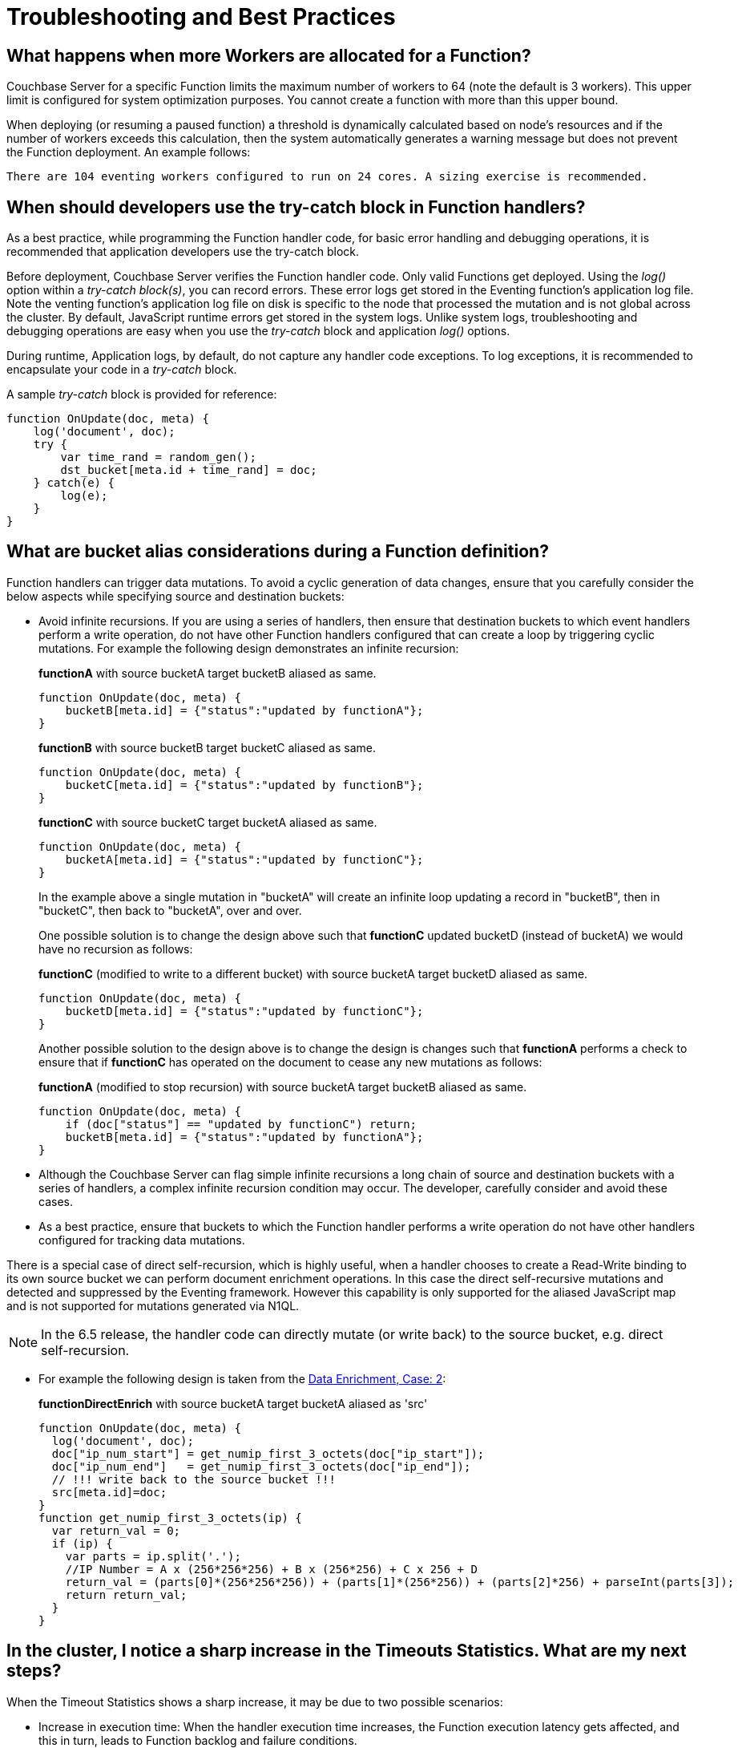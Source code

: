 = Troubleshooting and Best Practices
:page-edition: Enterprise Edition

== What happens when more Workers are allocated for a Function?

Couchbase Server for a specific Function limits the maximum number of workers to 64 (note the default is 3 workers). This upper limit is configured for system optimization purposes. You cannot create a function with more than this upper bound.

When deploying (or resuming a paused function) a threshold is dynamically calculated based on node's resources and if the number of workers exceeds this calculation, then the system automatically generates a warning message but does not prevent the Function deployment. An example follows:

[.out]`There are 104 eventing workers configured to run on 24 cores. A sizing exercise is recommended.`

== When should developers use the try-catch block in Function handlers?

As a best practice, while programming the Function handler code, for basic error handling and debugging operations, it is recommended that application developers use the try-catch block.

Before deployment, Couchbase Server verifies the Function handler code.
Only valid Functions get deployed. Using the _log()_ option within a _try-catch block(s)_, you can record errors. These error logs get stored in the Eventing function's application log file. Note the venting function's application log file on disk is specific to the node that processed the mutation and is not global across the cluster. By default, JavaScript runtime errors get stored in the system logs. Unlike system logs, troubleshooting and debugging operations are easy when you use the _try-catch_ block and application _log()_ options.

During runtime, Application logs, by default, do not capture any handler code exceptions. To log exceptions, it is recommended to encapsulate your code in a _try-catch_ block.


A sample _try-catch_ block is provided for reference:

----
function OnUpdate(doc, meta) {
    log('document', doc);
    try {
        var time_rand = random_gen();
        dst_bucket[meta.id + time_rand] = doc;
    } catch(e) {
        log(e);
    }
}
----

[#cyclicredun]
== What are bucket alias considerations during a Function definition?

Function handlers can trigger data mutations. To avoid a cyclic generation of data changes, ensure that you carefully consider the below aspects while specifying source and destination buckets:

* Avoid infinite recursions.
If you are using a series of handlers, then ensure that destination buckets to which event handlers perform a write operation, do not have other Function handlers configured that can create a loop by triggering cyclic mutations. For example the following design demonstrates an infinite recursion:
+
*functionA* with source bucketA target bucketB aliased as same.
+
----
function OnUpdate(doc, meta) {
    bucketB[meta.id] = {"status":"updated by functionA"};
}
----
+
*functionB* with source bucketB target bucketC aliased as same.
+
----
function OnUpdate(doc, meta) {
    bucketC[meta.id] = {"status":"updated by functionB"};
}
----
+
*functionC* with source bucketC target bucketA aliased as same.
+
----
function OnUpdate(doc, meta) {
    bucketA[meta.id] = {"status":"updated by functionC"};
}
----
+
In the example above a single mutation in "bucketA" will create an infinite loop updating a record in "bucketB", then in "bucketC", then back to "bucketA", over and over.  
+
One possible solution is to change the design above such that *functionC* updated bucketD (instead of bucketA) we would have no recursion as follows:
+
*functionC* (modified to write to a different bucket) with source bucketA target bucketD aliased as same.
+
----
function OnUpdate(doc, meta) {
    bucketD[meta.id] = {"status":"updated by functionC"};
}
----
+
Another possible solution to the design above is to change the design is changes such that *functionA* performs a check to ensure that if *functionC* has operated on the document to cease any new mutations as follows:
+
*functionA* (modified to stop recursion) with source bucketA target bucketB aliased as same.
+
----
function OnUpdate(doc, meta) {
    if (doc["status"] == "updated by functionC") return;
    bucketB[meta.id] = {"status":"updated by functionA"};
}
----
* Although the Couchbase Server can flag simple infinite recursions a long chain of source and destination buckets with a series of handlers, a complex infinite recursion condition may occur. The developer, carefully consider and avoid these cases.

* As a best practice, ensure that buckets to which the Function handler performs a write operation do not have other handlers configured for tracking data mutations.

There is a special case of direct self-recursion, which is highly useful, when a handler chooses to create a Read-Write binding to its own source bucket we can perform document enrichment operations. In this case the direct self-recursive mutations and detected and suppressed by the Eventing framework. However this capability is only supported for the aliased JavaScript map and is not supported for mutations generated via N1QL.

NOTE: In the 6.5 release, the handler code can directly mutate (or write back) to the source bucket, e.g. direct self-recursion.

* For example the following design is taken from the xref:eventing:eventing-example-data-enrichment.adoc[Data Enrichment, Case: 2]:
+
*functionDirectEnrich* with source bucketA target bucketA aliased as 'src'
+
----
function OnUpdate(doc, meta) {
  log('document', doc);
  doc["ip_num_start"] = get_numip_first_3_octets(doc["ip_start"]);
  doc["ip_num_end"]   = get_numip_first_3_octets(doc["ip_end"]);
  // !!! write back to the source bucket !!!
  src[meta.id]=doc;
}
function get_numip_first_3_octets(ip) {
  var return_val = 0;
  if (ip) {
    var parts = ip.split('.');
    //IP Number = A x (256*256*256) + B x (256*256) + C x 256 + D
    return_val = (parts[0]*(256*256*256)) + (parts[1]*(256*256)) + (parts[2]*256) + parseInt(parts[3]);
    return return_val;
  }
}
----


== In the cluster, I notice a sharp increase in the Timeouts Statistics. What are my next steps?

When the Timeout Statistics shows a sharp increase, it may be due to two possible scenarios:

* Increase in execution time: When the handler execution time increases, the Function execution latency gets affected, and this in turn, leads to Function backlog and failure conditions.
* Script timeout value: When the script timeout attribute value is not correctly configured, then you encounter timeout conditions frequently.

As a workaround, it is recommended to increase the script timeout value.
Ensure that you configure the script timeout value after carefully evaluating the execution latency of the Function.

As a best practice use a combination of try-catch block and the application log options.
This way you can monitor, debug and troubleshoot errors during the Function execution.
